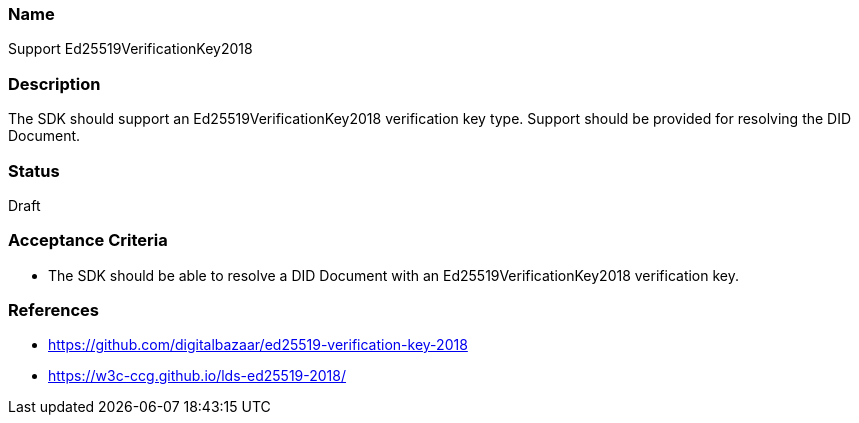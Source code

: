 === Name
Support Ed25519VerificationKey2018
  
=== Description
The SDK should support an Ed25519VerificationKey2018 verification key type. Support should be provided for resolving the DID Document.

=== Status
Draft

=== Acceptance Criteria
* The SDK should be able to resolve a DID Document with an Ed25519VerificationKey2018 verification key.

=== References
* https://github.com/digitalbazaar/ed25519-verification-key-2018
* https://w3c-ccg.github.io/lds-ed25519-2018/
